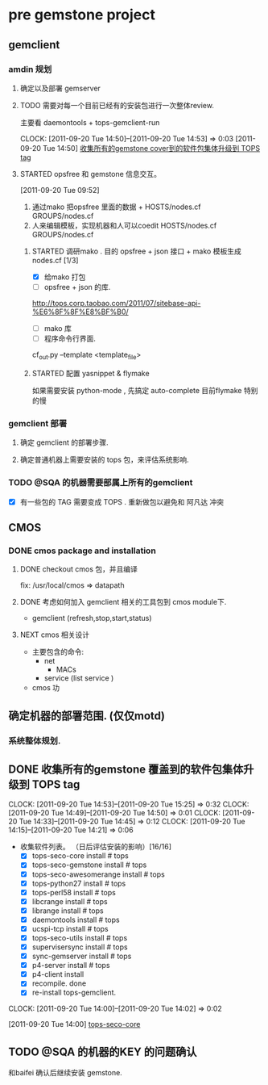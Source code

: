 * pre gemstone project 
  :PROPERTIES:
  :CATEGORY: GEMSTONE
  :END:   
** gemclient
*** amdin 规划
**** 确定以及部署 gemserver
**** TODO 需要对每一个目前已经有的安装包进行一次整体review.
  主要看 daemontools + tops-gemclient-run
  
  CLOCK: [2011-09-20 Tue 14:50]--[2011-09-20 Tue 14:53] =>  0:03
[2011-09-20 Tue 14:50]
[[file:~/org/refile.org::*%E6%94%B6%E9%9B%86%E6%89%80%E6%9C%89%E7%9A%84gemstone%20cover%E5%88%B0%E7%9A%84%E8%BD%AF%E4%BB%B6%E5%8C%85%E9%9B%86%E4%BD%93%E5%8D%87%E7%BA%A7%E5%88%B0%20TOPS%20tag][收集所有的gemstone cover到的软件包集体升级到 TOPS tag]]

**** STARTED opsfree 和 gemstone 信息交互。
     :LOGBOOK:
     CLOCK: [2011-09-29 Thu 14:11]--[2011-09-29 Thu 14:12] =>  0:01
     CLOCK: [2011-09-20 Tue 09:52]--[2011-09-20 Tue 09:57] =>  0:05
     :END:
[2011-09-20 Tue 09:52]
  1. 通过mako 把opsfree 里面的数据 + HOSTS/nodes.cf GROUPS/nodes.cf
  2. 人来编辑模板，实现机器和人可以coedit HOSTS/nodes.cf GROUPS/nodes.cf

***** STARTED 调研mako .  目的 opsfree + json 接口 + mako 模板生成 nodes.cf [1/3]
      :LOGBOOK:
      CLOCK: [2011-10-11 Tue 14:28]--[2011-10-12 三 07:50] => 17:22
      CLOCK: [2011-10-11 Tue 11:23]--[2011-10-11 Tue 14:26] =>  3:03
      CLOCK: [2011-09-29 Thu 14:12]--[2011-09-29 Thu 14:15] =>  0:03
      :END:
      - [X] 给mako 打包
      - [ ] opsfree + json 的库.
	http://tops.corp.taobao.com/2011/07/sitebase-api-%E6%8F%8F%E8%BF%B0/
      - [ ] mako 库
      - [ ] 程序命令行界面.
	cf_out.py --template <template_file> 

***** STARTED 配置 yasnippet & flymake
       :LOGBOOK:
       CLOCK: [2011-10-08 Sat 09:58]--[2011-10-08 Sat 11:30] =>  1:32
       CLOCK: [2011-10-08 Sat 09:55]--[2011-10-08 Sat 09:56] =>  0:01
       CLOCK: [2011-09-29 Thu 16:28]--[2011-09-29 Thu 18:05] =>  1:37
       :END:

       如果需要安装 python-mode , 先搞定 auto-complete
       目前flymake 特别的慢

*** gemclient 部署
**** 确定 gemclient 的部署步骤.
**** 确定普通机器上需要安装的 tops 包，来评估系统影响.
*** TODO @SQA 的机器需要部属上所有的gemclient
   - [X] 有一些包的 TAG 需要变成 TOPS . 重新做包以避免和 阿凡达 冲突 


** CMOS
*** DONE cmos package and installation
  :LOGBOOK:
  :END:
**** DONE checkout cmos 包，并且编译
      :LOGBOOK:
      :END:
      fix: /usr/local/cmos => datapath 
      
**** DONE 考虑如何加入 gemclient 相关的工具包到 cmos module下.
      :LOGBOOK:
      CLOCK: [2011-09-29 Thu 13:29]--[2011-09-29 Thu 13:57] =>  0:28
      CLOCK: [2011-09-29 Thu 11:41]--[2011-09-29 Thu 12:23] =>  0:42
      :END:
     - gemclient (refresh,stop,start,status)

**** NEXT cmos 相关设计
   - 主要包含的命令:
     - net 
       - MACs
     - service (list service )
   - cmos 功

** 确定机器的部署范围. (仅仅motd)
*** 系统整体规划.
** DONE 收集所有的gemstone 覆盖到的软件包集体升级到 TOPS tag
  CLOCK: [2011-09-20 Tue 14:53]--[2011-09-20 Tue 15:25] =>  0:32
  CLOCK: [2011-09-20 Tue 14:49]--[2011-09-20 Tue 14:50] =>  0:01
  CLOCK: [2011-09-20 Tue 14:33]--[2011-09-20 Tue 14:45] =>  0:12
  CLOCK: [2011-09-20 Tue 14:15]--[2011-09-20 Tue 14:21] =>  0:06
  - 收集软件列表。 （日后评估安装的影响）[16/16]
    - [X] tops-seco-core install           # tops
    - [X] tops-seco-gemstone install       # tops
    - [X] tops-seco-awesomerange install   # tops
    - [X] tops-python27 install		 # tops 
    - [X] tops-perl58 install		 # tops
    - [X] libcrange install		 # tops
    - [X] librange install		 # tops
    - [X] daemontools install		 # tops
    - [X] ucspi-tcp install		 # tops
    - [X] tops-seco-utils install	 # tops 
    - [X] supervisersync install	 # tops
    - [X] sync-gemserver install	 # tops
    - [X] p4-server install		 # tops
    - [X] p4-client install 
    - [X] recompile.			done
    - [X] re-install tops-gemclient.
  CLOCK: [2011-09-20 Tue 14:00]--[2011-09-20 Tue 14:02] =>  0:02
  :PROPERTIES:
  :ORDERED:  t
  :END:
[2011-09-20 Tue 14:00]
[[file:~/org/todolist.org::*tops-seco-core][tops-seco-core]]
** TODO @SQA 的机器的KEY 的问题确认
   和baifei 确认后继续安装 gemstone.

